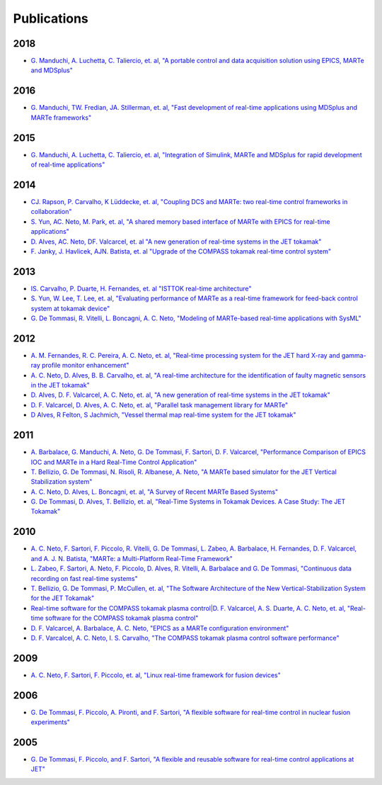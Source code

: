 .. date: 19/04/2018
   author: Andre' Neto
   copyright: Copyright 2017 F4E | European Joint Undertaking for ITER and
   the Development of Fusion Energy ('Fusion for Energy').
   Licensed under the EUPL, Version 1.1 or - as soon they will be approved
   by the European Commission - subsequent versions of the EUPL (the "Licence")
   You may not use this work except in compliance with the Licence.
   You may obtain a copy of the Licence at: http://ec.europa.eu/idabc/eupl
   warning: Unless required by applicable law or agreed to in writing, 
   software distributed under the Licence is distributed on an "AS IS"
   basis, WITHOUT WARRANTIES OR CONDITIONS OF ANY KIND, either express
   or implied. See the Licence permissions and limitations under the Licence.

Publications
============

2018
----

- `G. Manduchi, A. Luchetta, C. Taliercio, et. al, "A portable control and data acquisition solution using EPICS, MARTe and MDSplus" <http://dx.doi.org/10.1016/j.fusengdes.2017.12.012>`_

2016
----

- `G. Manduchi, TW. Fredian, JA. Stillerman, et. al, "Fast development of real-time applications using MDSplus and MARTe frameworks" <http://dx.doi.org/10.1016/j.fusengdes.2016.04.014>`_

2015
----

- `G. Manduchi, A. Luchetta, C. Taliercio, et. al, "Integration of Simulink, MARTe and MDSplus for rapid development of real-time applications" <https://doi.org/10.1016/j.fusengdes.2015.03.050>`_

2014
----

- `CJ. Rapson, P. Carvalho, K Lüddecke, et. al, "Coupling DCS and MARTe: two real-time control frameworks in collaboration" <https://doi.org/10.1016/j.fusengdes.2014.10.002>`_ 
- `S. Yun, AC. Neto, M. Park, et. al, "A shared memory based interface of MARTe with EPICS for real-time applications" <https://doi.org/10.1016/j.fusengdes.2014.04.038>`_
- `D. Alves, AC. Neto, DF. Valcarcel, et. al "A new generation of real-time systems in the JET tokamak" <https://doi.org/10.1109/TNS.2014.2308923>`_
- `F. Janky, J. Havlicek, AJN. Batista, et. al "Upgrade of the COMPASS tokamak real-time control system" <https://doi.org/10.1016/j.fusengdes.2013.12.042>`_

2013
----

- `IS. Carvalho, P. Duarte, H. Fernandes, et. al "ISTTOK real-time architecture" <https://doi.org/10.1016/j.fusengdes.2013.12.025>`_
- `S. Yun, W. Lee, T. Lee, et. al, "Evaluating performance of MARTe as a real-time framework for feed-back control system at tokamak device" <http://dx.doi.org/10.1016/j.fusengdes.2013.03.028>`_
- `G. De Tommasi, R. Vitelli, L. Boncagni, A. C. Neto, "Modeling of MARTe-based real-time applications with SysML" <http://dx.doi.org/10.1109/TII.2012.2235073>`_

2012
----

- `A. M. Fernandes, R. C. Pereira, A. C. Neto, et. al, "Real-time processing system for the JET hard X-ray and gamma-ray profile monitor enhancement" <http://dx.doi.org/10.1109/RTC.2012.6418190>`_
- `A. C. Neto, D. Alves, B. B. Carvalho, et. al, "A real-time architecture for the identification of faulty magnetic sensors in the JET tokamak" <http://dx.doi.org/10.1109/RTC.2012.6418376>`_
- `D. Alves, D. F. Valcarcel, A. C. Neto, et. al, "A new generation of real-time systems in the JET tokamak" <http://dx.doi.org/10.1109/RTC.2012.6418367>`_
- `D. F. Valcarcel, D. Alves, A. C. Neto, et. al, "Parallel task management library for MARTe" <http://dx.doi.org/10.1109/RTC.2012.6418375>`_
- `D Alves, R Felton, S Jachmich, "Vessel thermal map real-time system for the JET tokamak" <http://link.aps.org/doi/10.1103/PhysRevSTAB.15.054701>`_

2011
----

- `A. Barbalace, G. Manduchi, A. Neto, G. De Tommasi, F. Sartori, D. F. Valcarcel, "Performance Comparison of EPICS IOC and MARTe in a Hard Real-Time Control Application" <http://dx.doi.org/10.1109/TNS.2011.2167350>`_
- `T. Bellizio, G. De Tommasi, N. Risoli, R. Albanese, A. Neto, "A MARTe based simulator for the JET Vertical Stabilization system" <http://dx.doi.org/10.1016/j.fusengdes.2011.02.076>`_
- `A. C. Neto, D. Alves, L. Boncagni, et. al, "A Survey of Recent MARTe Based Systems" <http://dx.doi.org/10.1109/TNS.2011.2120622>`_
- `G. De Tommasi, D. Alves, T. Bellizio, et. al, "Real-Time Systems in Tokamak Devices. A Case Study: The JET Tokamak" <http://dx.doi.org/10.1109/TNS.2011.2147332>`_

2010
----

- `A. C. Neto, F. Sartori, F. Piccolo, R. Vitelli, G. De Tommasi, L. Zabeo, A. Barbalace, H. Fernandes, D. F. Valcarcel, and A. J. N. Batista, "MARTe: a Multi-Platform Real-Time Framework" <http://dx.doi.org/10.1109/TNS.2009.2037815>`_
- `L. Zabeo, F. Sartori, A. Neto, F. Piccolo, D. Alves, R. Vitelli, A. Barbalace and G. De Tommasi, "Continuous data recording on fast real-time systems" <http://dx.doi.org/10.1016/j.fusengdes.2010.02.006>`_
- `T. Bellizio, G. De Tommasi, P. McCullen, et. al, "The Software Architecture of the New Vertical-Stabilization System for the JET Tokamak" <http://dx.doi.org/10.1109/TPS.2010.2053721>`_
- `Real-time software for the COMPASS tokamak plasma control|D. F. Valcarcel, A. S. Duarte, A. C. Neto, et. al, "Real-time software for the COMPASS tokamak plasma control" <http://dx.doi.org/10.1016/j.fusengdes.2010.03.049>`_
- `D. F. Valcarcel, A. Barbalace, A. C. Neto, "EPICS as a MARTe configuration environment" <http://dx.doi.org/10.1109/RTC.2010.5750468>`_
- `D. F. Varcalcel, A. C. Neto, I. S. Carvalho, "The COMPASS tokamak plasma control software performance" <http://dx.doi.org/10.1109/RTC.2010.5750467>`_

2009
----

- `A. C. Neto, F. Sartori, F. Piccolo, et. al, "Linux real-time framework for fusion devices" <http://dx.doi.org/10.1016/j.fusengdes.2009.01.009>`_

2006
----

- `G. De Tommasi, F. Piccolo, A. Pironti, and F. Sartori, "A flexible software for real-time control in nuclear fusion experiments" <http://dx.medra.org/10.1016/j.conengprac.2005.10.001>`_

2005
----

- `G. De Tommasi, F. Piccolo, and F. Sartori, "A flexible and reusable software for real-time control applications at JET" <http://dx.medra.org/10.1016/j.fusengdes.2005.06.135>`_
